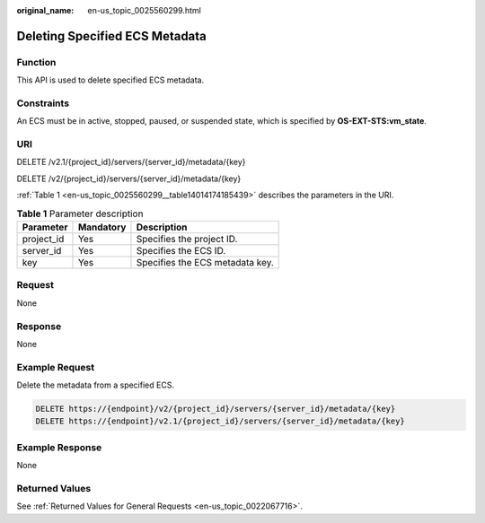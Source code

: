 :original_name: en-us_topic_0025560299.html

.. _en-us_topic_0025560299:

Deleting Specified ECS Metadata
===============================

Function
--------

This API is used to delete specified ECS metadata.

Constraints
-----------

An ECS must be in active, stopped, paused, or suspended state, which is specified by **OS-EXT-STS:vm_state**.

URI
---

DELETE /v2.1/{project_id}/servers/{server_id}/metadata/{key}

DELETE /v2/{project_id}/servers/{server_id}/metadata/{key}

:ref:`Table 1 <en-us_topic_0025560299__table14014174185439>` describes the parameters in the URI.

.. _en-us_topic_0025560299__table14014174185439:

.. table:: **Table 1** Parameter description

   ========== ========= ===============================
   Parameter  Mandatory Description
   ========== ========= ===============================
   project_id Yes       Specifies the project ID.
   server_id  Yes       Specifies the ECS ID.
   key        Yes       Specifies the ECS metadata key.
   ========== ========= ===============================

Request
-------

None

Response
--------

None

Example Request
---------------

Delete the metadata from a specified ECS.

.. code-block:: text

   DELETE https://{endpoint}/v2/{project_id}/servers/{server_id}/metadata/{key}
   DELETE https://{endpoint}/v2.1/{project_id}/servers/{server_id}/metadata/{key}

Example Response
----------------

None

Returned Values
---------------

See :ref:`Returned Values for General Requests <en-us_topic_0022067716>`.
